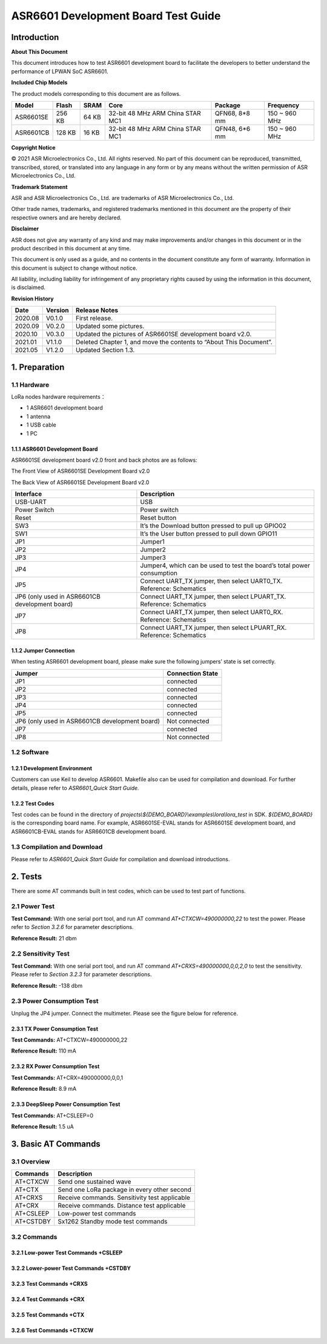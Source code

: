 .. role:: raw-latex(raw)
   :format: latex
..

ASR6601 Development Board Test Guide
====================================

Introduction
------------

**About This Document**

This document introduces how to test ASR6601 development board to facilitate the developers to better understand the performance of LPWAN SoC ASR6601.

**Included Chip Models**

The product models corresponding to this document are as follows.

+-----------+--------+-------+----------------------------------+---------------+---------------+
| Model     | Flash  | SRAM  | Core                             | Package       | Frequency     |
+===========+========+=======+==================================+===============+===============+
| ASR6601SE | 256 KB | 64 KB | 32-bit 48 MHz ARM China STAR MC1 | QFN68, 8*8 mm | 150 ~ 960 MHz |
+-----------+--------+-------+----------------------------------+---------------+---------------+
| ASR6601CB | 128 KB | 16 KB | 32-bit 48 MHz ARM China STAR MC1 | QFN48, 6*6 mm | 150 ~ 960 MHz |
+-----------+--------+-------+----------------------------------+---------------+---------------+

**Copyright Notice**

© 2021 ASR Microelectronics Co., Ltd. All rights reserved. No part of this document can be reproduced, transmitted, transcribed, stored, or translated into any language in any form or by any means without the written permission of ASR Microelectronics Co., Ltd.

**Trademark Statement**

ASR and ASR Microelectronics Co., Ltd. are trademarks of ASR Microelectronics Co., Ltd. 

Other trade names, trademarks, and registered trademarks mentioned in this document are the property of their respective owners and are hereby declared.

**Disclaimer**

ASR does not give any warranty of any kind and may make improvements and/or changes in this document or in the product described in this document at any time.

This document is only used as a guide, and no contents in the document constitute any form of warranty. Information in this document is subject to change without notice.

All liability, including liability for infringement of any proprietary rights caused by using the information in this document, is disclaimed.

**Revision History**

+----------+-------------+--------------------------------------------------------------------+
| **Date** | **Version** | **Release Notes**                                                  |
+==========+=============+====================================================================+
| 2020.08  | V0.1.0      | First release.                                                     |
+----------+-------------+--------------------------------------------------------------------+
| 2020.09  | V0.2.0      | Updated some pictures.                                             |
+----------+-------------+--------------------------------------------------------------------+
| 2020.10  | V0.3.0      | Updated the pictures of ASR6601SE development board v2.0.          |
+----------+-------------+--------------------------------------------------------------------+
| 2021.01  | V1.1.0      | Deleted Chapter 1, and move the contents to “About This Document”. |
+----------+-------------+--------------------------------------------------------------------+
| 2021.05  | V1.2.0      | Updated Section 1.3.                                               |
+----------+-------------+--------------------------------------------------------------------+

1. Preparation
--------------

1.1 Hardware
~~~~~~~~~~~~

LoRa nodes hardware requirements：

-  1 ASR6601 development board
-  1 antenna
-  1 USB cable
-  1 PC

1.1.1 ASR6601 Development Board
^^^^^^^^^^^^^^^^^^^^^^^^^^^^^^^

ASR6601SE development board v2.0 front and back photos are as follows:

|image1|

.. raw:: html

   <center>

The Front View of ASR6601SE Development Board v2.0

.. raw:: html

   </center>

|image2|

.. raw:: html

   <center>

The Back View of ASR6601SE Development Board v2.0

.. raw:: html

   </center>

+------------------------------------------------+------------------------------------------------------------------------+
| Interface                                      | Description                                                            |
+================================================+========================================================================+
| USB-UART                                       | USB                                                                    |
+------------------------------------------------+------------------------------------------------------------------------+
| Power Switch                                   | Power switch                                                           |
+------------------------------------------------+------------------------------------------------------------------------+
| Reset                                          | Reset button                                                           |
+------------------------------------------------+------------------------------------------------------------------------+
| SW3                                            | It’s the Download button pressed to pull up GPIO02                     |
+------------------------------------------------+------------------------------------------------------------------------+
| SW1                                            | It’s the User button pressed to pull down GPIO11                       |
+------------------------------------------------+------------------------------------------------------------------------+
| JP1                                            | Jumper1                                                                |
+------------------------------------------------+------------------------------------------------------------------------+
| JP2                                            | Jumper2                                                                |
+------------------------------------------------+------------------------------------------------------------------------+
| JP3                                            | Jumper3                                                                |
+------------------------------------------------+------------------------------------------------------------------------+
| JP4                                            | Jumper4, which can be used to test the board’s total power consumption |
+------------------------------------------------+------------------------------------------------------------------------+
| JP5                                            | Connect UART_TX jumper, then select UART0_TX. Reference: Schematics    |
+------------------------------------------------+------------------------------------------------------------------------+
| JP6 (only used in ASR6601CB development board) | Connect UART_TX jumper, then select LPUART_TX. Reference: Schematics   |
+------------------------------------------------+------------------------------------------------------------------------+
| JP7                                            | Connect UART_TX jumper, then select UART0_RX. Reference: Schematics    |
+------------------------------------------------+------------------------------------------------------------------------+
| JP8                                            | Connect UART_TX jumper, then select LPUART_RX. Reference: Schematics   |
+------------------------------------------------+------------------------------------------------------------------------+

1.1.2 Jumper Connection
^^^^^^^^^^^^^^^^^^^^^^^

When testing ASR6601 development board, please make sure the following jumpers’ state is set correctly.

.. raw:: html

   <center>

============================================== ================
Jumper                                         Connection State
============================================== ================
JP1                                            connected
JP2                                            connected
JP3                                            connected
JP4                                            connected
JP5                                            connected
JP6 (only used in ASR6601CB development board) Not connected
JP7                                            connected
JP8                                            Not connected
============================================== ================

.. raw:: html

   </center>


1.2 Software
~~~~~~~~~~~~

1.2.1 Development Environment
^^^^^^^^^^^^^^^^^^^^^^^^^^^^^

Customers can use Keil to develop ASR6601. Makefile also can be used for compilation and download. For further details, please refer to *ASR6601_Quick Start Guide.*

1.2.2 Test Codes
^^^^^^^^^^^^^^^^

Test codes can be found in the directory of *projects\\${DEMO_BOARD}\\examples\\lora\\lora\_test* in SDK. *${DEMO_BOARD}* is the corresponding board name. For example, ASR6601SE-EVAL stands for ASR6601SE development board, and ASR6601CB-EVAL stands for ASR6601CB development board.

1.3 Compilation and Download
~~~~~~~~~~~~~~~~~~~~~~~~~~~~

Please refer to *ASR6601_Quick Start Guide* for compilation and download introductions.

2. Tests
--------

There are some AT commands built in test codes, which can be used to test part of functions.

2.1 Power Test
~~~~~~~~~~~~~~

**Test Command:** With one serial port tool, and run AT command *AT+CTXCW=490000000,22* to test the power. Please refer to *Section* *3.2.6* for parameter descriptions.

**Reference Result:** 21 dbm

2.2 Sensitivity Test
~~~~~~~~~~~~~~~~~~~~

**Test Command:** With one serial port tool, and run AT command *AT+CRXS=490000000,0,0,2,0* to test the sensitivity. Please refer to *Section* *3.2.3* for parameter descriptions.

**Reference Result:** -138 dbm

2.3 Power Consumption Test
~~~~~~~~~~~~~~~~~~~~~~~~~~

Unplug the JP4 jumper. Connect the multimeter. Please see the figure below for reference.

.. raw:: html

   <center>

|image3|

.. raw:: html

   </center>


2.3.1 TX Power Consumption Test
^^^^^^^^^^^^^^^^^^^^^^^^^^^^^^^

**Test Commands:** AT+CTXCW=490000000,22

**Reference Result:** 110 mA

2.3.2 RX Power Consumption Test
^^^^^^^^^^^^^^^^^^^^^^^^^^^^^^^

**Test Commands:** AT+CRX=490000000,0,0,1

**Reference Result:** 8.9 mA

2.3.3 DeepSleep Power Consumption Test
^^^^^^^^^^^^^^^^^^^^^^^^^^^^^^^^^^^^^^

**Test Commands:** AT+CSLEEP=0

**Reference Result:** 1.5 uA

3. Basic AT Commands
--------------------

3.1 Overview
~~~~~~~~~~~~

========= =============================================
Commands  Description
========= =============================================
AT+CTXCW  Send one sustained wave
AT+CTX    Send one LoRa package in every other second
AT+CRXS   Receive commands. Sensitivity test applicable
AT+CRX    Receive commands. Distance test applicable
AT+CSLEEP Low-power test commands
AT+CSTDBY Sx1262 Standby mode test commands
========= =============================================

3.2 Commands
~~~~~~~~~~~~

3.2.1 Low-power Test Commands +CSLEEP
^^^^^^^^^^^^^^^^^^^^^^^^^^^^^^^^^^^^^

|image4|

3.2.2 Lower-power Test Commands +CSTDBY
^^^^^^^^^^^^^^^^^^^^^^^^^^^^^^^^^^^^^^^

|image5|

3.2.3 Test Commands +CRXS
^^^^^^^^^^^^^^^^^^^^^^^^^

|image6|

3.2.4 Test Commands +CRX
^^^^^^^^^^^^^^^^^^^^^^^^

|image7|

3.2.5 Test Commands +CTX
^^^^^^^^^^^^^^^^^^^^^^^^

|image8|

3.2.6 Test Commands +CTXCW
^^^^^^^^^^^^^^^^^^^^^^^^^^

|image9|


.. |image1| image:: ../../img/6601_Board/图1-1.png
.. |image2| image:: ../../img/6601_Board/图1-2.png
.. |image3| image:: ../../img/6601_Board/图2-1.png
.. |image4| image:: ../../img/6601_Board/图3-1.png
.. |image5| image:: ../../img/6601_Board/图3-2.png
.. |image6| image:: ../../img/6601_Board/图3-3.png
.. |image7| image:: ../../img/6601_Board/图3-4.png
.. |image8| image:: ../../img/6601_Board/图3-5.png
.. |image9| image:: ../../img/6601_Board/图3-6.png
